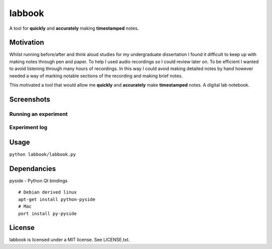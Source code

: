 labbook
#######

A tool for **quickly** and **accurately** making **timestamped** notes.

Motivation
==========

Whilst running before/after and think aloud studies for my undergraduate dissertation I found it difficult to keep up with making notes through pen and paper. To help I used audio recordings so I could review later on. To be efficient I wanted to avoid listening through many hours of recordings. In this way I could avoid making detailed notes by hand however needed a way of marking notable sections of the recording and making brief notes.

This motivated a tool that would allow me **quickly** and **accurately** make **timestamped** notes. A digital lab notebook.

Screenshots
===========

Running an experiment
---------------------

.. image:: https://raw.github.com/CalumJEadie/labbook/master/screenshots/running-experiment.png
    :alt: Running an experiment

Experiment log
--------------

.. image:: https://raw.github.com/CalumJEadie/labbook/master/screenshots/experiment-log.png
    :alt: Experiment log

Usage
=====

``python labbook/labbook.py``

Dependancies
============

pyside - Python Qt bindings

::

    # Debian derived linux
    apt-get install python-pyside
    # Mac
    port install py-pyside

License
=======

labbook is licensed under a MIT license. See LICENSE.txt.
